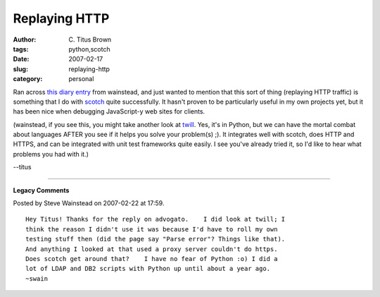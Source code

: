 Replaying HTTP
##############

:author: C\. Titus Brown
:tags: python,scotch
:date: 2007-02-17
:slug: replaying-http
:category: personal


Ran across `this diary entry
<http://www.advogato.org/person/wainstead/diary.html?start=56>`__ from
wainstead, and just wanted to mention that this sort of thing
(replaying HTTP traffic) is something that I do with `scotch
<http://darcs.idyll.org/~t/projects/scotch/doc/>`__ quite
successfully.  It hasn't proven to be particularly useful in my own
projects yet, but it has been nice when debugging JavaScript-y web sites
for clients.

(wainstead, if you see this, you might take another look at `twill <http://twill.idyll.org/>`__. Yes, it's in Python, but we can have the mortal combat about languages AFTER you see if it helps you solve your problem(s) ;).  It integrates well with scotch, does HTTP and HTTPS, and can be integrated with unit test frameworks quite easily.  I see you've already tried it, so I'd like to hear what problems you had with it.)

--titus


----

**Legacy Comments**


Posted by Steve Wainstead on 2007-02-22 at 17:59. 

::

   Hey Titus! Thanks for the reply on advogato.    I did look at twill; I
   think the reason I didn't use it was because I'd have to roll my own
   testing stuff then (did the page say "Parse error"? Things like that).
   And anything I looked at that used a proxy server couldn't do https.
   Does scotch get around that?    I have no fear of Python :o) I did a
   lot of LDAP and DB2 scripts with Python up until about a year ago.
   ~swain

